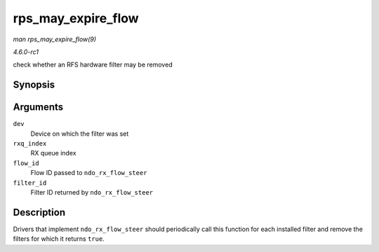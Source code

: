 
.. _API-rps-may-expire-flow:

===================
rps_may_expire_flow
===================

*man rps_may_expire_flow(9)*

*4.6.0-rc1*

check whether an RFS hardware filter may be removed


Synopsis
========

.. c:function:: bool rps_may_expire_flow( struct net_device * dev, u16 rxq_index, u32 flow_id, u16 filter_id )

Arguments
=========

``dev``
    Device on which the filter was set

``rxq_index``
    RX queue index

``flow_id``
    Flow ID passed to ``ndo_rx_flow_steer``

``filter_id``
    Filter ID returned by ``ndo_rx_flow_steer``


Description
===========

Drivers that implement ``ndo_rx_flow_steer`` should periodically call this function for each installed filter and remove the filters for which it returns ``true``.
